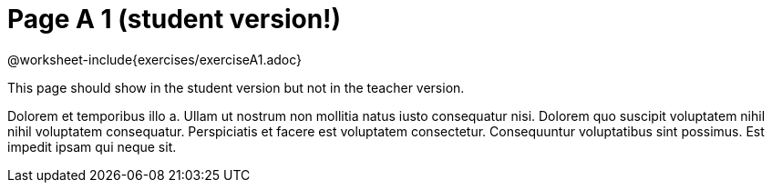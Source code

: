 = Page A 1 (student version!)

@worksheet-include{exercises/exerciseA1.adoc}

This page should show in the student version but not in the
teacher version.

Dolorem et temporibus illo a. Ullam ut nostrum non mollitia natus
iusto consequatur nisi. Dolorem quo suscipit voluptatem nihil
nihil voluptatem consequatur. Perspiciatis et facere est
voluptatem consectetur. Consequuntur voluptatibus sint possimus.
Est impedit ipsam qui neque sit.
